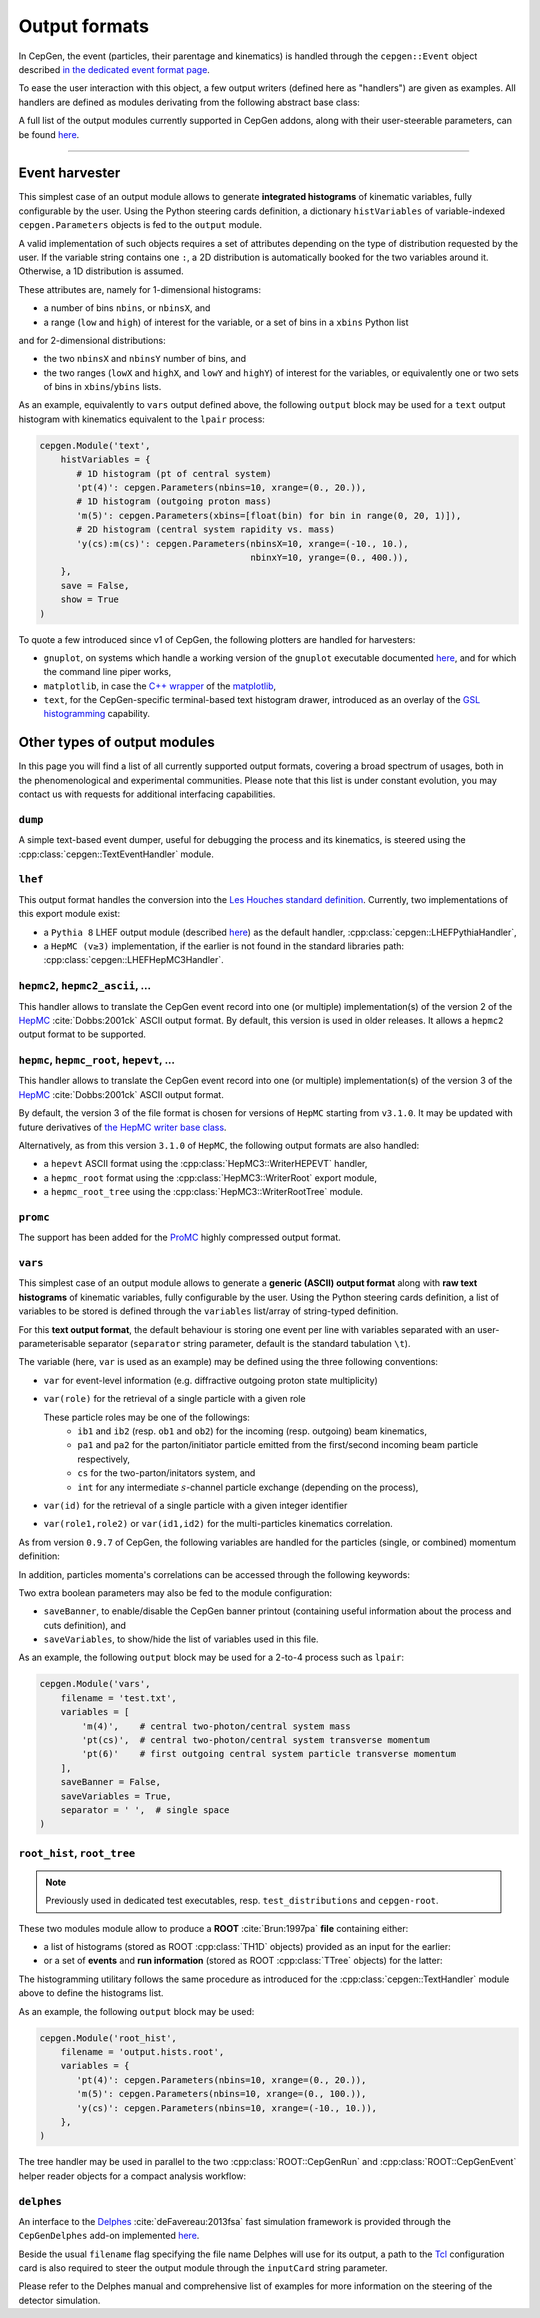 Output formats
==============

In CepGen, the event (particles, their parentage and kinematics) is handled through the ``cepgen::Event`` object described `in the dedicated event format page </event>`_.

To ease the user interaction with this object, a few output writers (defined here as "handlers") are given as examples.
All handlers are defined as modules derivating from the following abstract base class:

.. doxygenclass:: cepgen::EventExporter
   :outline:

.. toggle::

   .. doxygenclass:: cepgen::EventExporter
      :members:
      :no-link:

A full list of the output modules currently supported in CepGen addons, along with their user-steerable parameters, can be found `here <raw-modules#evtout>`_.

----

Event harvester
---------------

.. versionadded:: 1.0.0

.. doxygenclass:: cepgen::EventHarvester
   :outline:

This simplest case of an output module allows to generate **integrated histograms** of kinematic variables, fully configurable by the user.
Using the Python steering cards definition, a dictionary ``histVariables`` of variable-indexed ``cepgen.Parameters`` objects is fed to the ``output`` module.

A valid implementation of such objects requires a set of attributes depending on the type of distribution requested by the user.
If the variable string contains one ``:``, a 2D distribution is automatically booked for the two variables around it.
Otherwise, a 1D distribution is assumed.

These attributes are, namely for 1-dimensional histograms:

- a number of bins ``nbins``, or ``nbinsX``, and
- a range (``low`` and ``high``) of interest for the variable, or a set of bins in a ``xbins`` Python list

and for 2-dimensional distributions:

- the two ``nbinsX`` and ``nbinsY`` number of bins, and
- the two ranges (``lowX`` and ``highX``, and ``lowY`` and ``highY``) of interest for the variables, or equivalently one or two sets of bins in ``xbins``/``ybins`` lists.

As an example, equivalently to ``vars`` output defined above, the following ``output`` block may be used for a ``text`` output histogram with kinematics equivalent to the ``lpair`` process:

.. code:: python

   cepgen.Module('text',
       histVariables = {
          # 1D histogram (pt of central system)
          'pt(4)': cepgen.Parameters(nbins=10, xrange=(0., 20.)),
          # 1D histogram (outgoing proton mass)
          'm(5)': cepgen.Parameters(xbins=[float(bin) for bin in range(0, 20, 1)]),
          # 2D histogram (central system rapidity vs. mass)
          'y(cs):m(cs)': cepgen.Parameters(nbinsX=10, xrange=(-10., 10.),
                                           nbinxY=10, yrange=(0., 400.)),
       },
       save = False,
       show = True
   )

To quote a few introduced since v1 of CepGen, the following plotters are handled for harvesters:

* ``gnuplot``, on systems which handle a working version of the ``gnuplot`` executable documented `here <http://www.gnuplot.info/>`_, and for which the command line piper works,
* ``matplotlib``, in case the `C++ wrapper <https://matplotlib-cpp.readthedocs.io>`_ of the `matplotlib <https://matplotlib.org/>`_,
* ``text``, for the CepGen-specific terminal-based text histogram drawer, introduced as an overlay of the `GSL histogramming <https://www.gnu.org/software/gsl/doc/html/histogram.html>`_ capability.

Other types of output modules
-----------------------------

In this page you will find a list of all currently supported output formats, covering a broad spectrum of usages, both in the phenomenological and experimental communities.
Please note that this list is under constant evolution, you may contact us with requests for additional interfacing capabilities.

``dump``
~~~~~~~~

A simple text-based event dumper, useful for debugging the process and its kinematics, is steered using the :cpp:class:`cepgen::TextEventHandler` module.

  .. doxygenclass:: cepgen::TextEventHandler
     :outline:

``lhef``
~~~~~~~~

This output format handles the conversion into the `Les Houches standard definition <https://en.wikipedia.org/wiki/Les_Houches_Accords>`_.
Currently, two implementations of this export module exist:

- a ``Pythia 8`` LHEF output module (described `here <http://home.thep.lu.se/~torbjorn/pythia82html/LesHouchesAccord.html>`_) as the default handler, :cpp:class:`cepgen::LHEFPythiaHandler`,

  .. doxygenclass:: cepgen::LHEFPythiaHandler
     :outline:

- a ``HepMC (v≥3)`` implementation, if the earlier is not found in the standard libraries path: :cpp:class:`cepgen::LHEFHepMC3Handler`.

``hepmc2``, ``hepmc2_ascii``, ...
~~~~~~~~~~~~~~~~~~~~~~~~~~~~~~~~~

.. doxygenclass:: cepgen::HepMC2Handler
   :outline:

This handler allows to translate the CepGen event record into one (or multiple) implementation(s) of the version 2 of the `HepMC <http://hepmc.web.cern.ch/hepmc>`_ :cite:`Dobbs:2001ck` ASCII output format.
By default, this version is used in older releases. It allows a ``hepmc2`` output format to be supported.

``hepmc``, ``hepmc_root``, ``hepevt``, ...
~~~~~~~~~~~~~~~~~~~~~~~~~~~~~~~~~~~~~~~~~~

.. doxygenclass:: cepgen::HepMC3Handler
   :outline:

This handler allows to translate the CepGen event record into one (or multiple) implementation(s) of the version 3 of the  `HepMC <http://hepmc.web.cern.ch/hepmc>`_ :cite:`Dobbs:2001ck` ASCII output format.

By default, the version 3 of the file format is chosen for versions of ``HepMC`` starting from ``v3.1.0``.
It may be updated with future derivatives of `the HepMC writer base class <http://hepmc.web.cern.ch/hepmc/classHepMC3_1_1Writer.html>`_.

Alternatively, as from this version ``3.1.0`` of ``HepMC``, the following output formats are also handled:

- a ``hepevt`` ASCII format using the :cpp:class:`HepMC3::WriterHEPEVT` handler,
- a ``hepmc_root`` format using the :cpp:class:`HepMC3::WriterRoot` export module,
- a ``hepmc_root_tree`` using the :cpp:class:`HepMC3::WriterRootTree` module.

``promc``
~~~~~~~~~

.. versionadded:: 0.9.8

.. doxygenclass:: cepgen::ProMCHandler
   :outline:

The support has been added for the `ProMC <http://jwork.org/wiki/PROMC>`_ highly compressed output format.

``vars``
~~~~~~~~

.. versionadded:: 1.0.0

.. doxygenclass:: cepgen::TextVariablesHandler
   :outline:

This simplest case of an output module allows to generate a **generic (ASCII) output format** along with **raw text histograms** of kinematic variables, fully configurable by the user.
Using the Python steering cards definition, a list of variables to be stored is defined through the ``variables`` list/array of string-typed definition.

For this **text output format**, the default behaviour is storing one event per line with variables separated with an user-parameterisable separator (``separator`` string parameter, default is the standard tabulation ``\t``).

The variable (here, ``var`` is used as an example) may be defined using the three following conventions:

- ``var`` for event-level information (e.g. diffractive outgoing proton state multiplicity)
- ``var(role)`` for the retrieval of a single particle with a given role

  These particle roles may be one of the followings:
   - ``ib1`` and ``ib2`` (resp. ``ob1`` and ``ob2``) for the incoming (resp. outgoing) beam kinematics,
   - ``pa1`` and ``pa2`` for the parton/initiator particle emitted from the first/second incoming beam particle respectively,
   - ``cs`` for the two-parton/initators system, and
   - ``int`` for any intermediate :math:`s`-channel particle exchange (depending on the process),
- ``var(id)`` for the retrieval of a single particle with a given integer identifier
- ``var(role1,role2)`` or ``var(id1,id2)`` for the multi-particles kinematics correlation.

As from version ``0.9.7`` of CepGen, the following variables are handled for the particles (single, or combined) momentum definition:

.. doxygenvariable:: cepgen::utils::EventBrowser::m_mom_str_

In addition, particles momenta's correlations can be accessed through the following keywords:

.. doxygenvariable:: cepgen::utils::EventBrowser::m_two_mom_str_

Two extra boolean parameters may also be fed to the module configuration:

- ``saveBanner``, to enable/disable the CepGen banner printout (containing useful information about the process and cuts definition), and
- ``saveVariables``, to show/hide the list of variables used in this file.

As an example, the following ``output`` block may be used for a 2-to-4 process such as ``lpair``:

.. code:: python

   cepgen.Module('vars',
       filename = 'test.txt',
       variables = [
           'm(4)',    # central two-photon/central system mass
           'pt(cs)',  # central two-photon/central system transverse momentum
           'pt(6)'    # first outgoing central system particle transverse momentum
       ],
       saveBanner = False,
       saveVariables = True,
       separator = ' ',  # single space
   )

``root_hist``, ``root_tree``
~~~~~~~~~~~~~~~~~~~~~~~

.. versionadded:: 0.9.7
.. note:: Previously used in dedicated test executables, resp. ``test_distributions`` and ``cepgen-root``.

These two modules module allow to produce a **ROOT** :cite:`Brun:1997pa` **file** containing either:

- a list of histograms (stored as ROOT :cpp:class:`TH1D` objects) provided as an input for the earlier:

  .. doxygenclass:: cepgen::ROOTHistsHandler
     :outline:

- or a set of **events** and **run information** (stored as ROOT :cpp:class:`TTree` objects) for the latter:

  .. doxygenclass:: cepgen::ROOTTreeHandler
     :outline:

The histogramming utilitary follows the same procedure as introduced for the :cpp:class:`cepgen::TextHandler` module above to define the histograms list.

As an example, the following ``output`` block may be used:

.. code:: python

   cepgen.Module('root_hist',
       filename = 'output.hists.root',
       variables = {
          'pt(4)': cepgen.Parameters(nbins=10, xrange=(0., 20.)),
          'm(5)': cepgen.Parameters(nbins=10, xrange=(0., 100.)),
          'y(cs)': cepgen.Parameters(nbins=10, xrange=(-10., 10.)),
       },
   )

The tree handler may be used in parallel to the two :cpp:class:`ROOT::CepGenRun` and :cpp:class:`ROOT::CepGenEvent` helper reader objects for a compact analysis workflow:

.. toggle::

   .. doxygenclass:: ROOT::CepGenRun
      :members:
   .. doxygenclass:: ROOT::CepGenEvent
      :members:

``delphes``
~~~~~~~~~~~

.. versionadded:: 0.9.7
.. doxygenclass:: cepgen::DelphesHandler
   :outline:

An interface to the `Delphes <https://cp3.irmp.ucl.ac.be/projects/delphes>`_ :cite:`deFavereau:2013fsa` fast simulation framework is provided through the ``CepGenDelphes`` add-on implemented `here <https://github.com/cepgen/cepgen/blob/master/CepGenAddOns/ROOTWrapper/DelphesHandler.cpp>`_.

Beside the usual ``filename`` flag specifying the file name Delphes will use for its output, a path to the `Tcl <https://www.tcl.tk/>`_ configuration card is also required to steer the output module through the ``inputCard`` string parameter.

Please refer to the Delphes manual and comprehensive list of examples for more information on the steering of the detector simulation.

